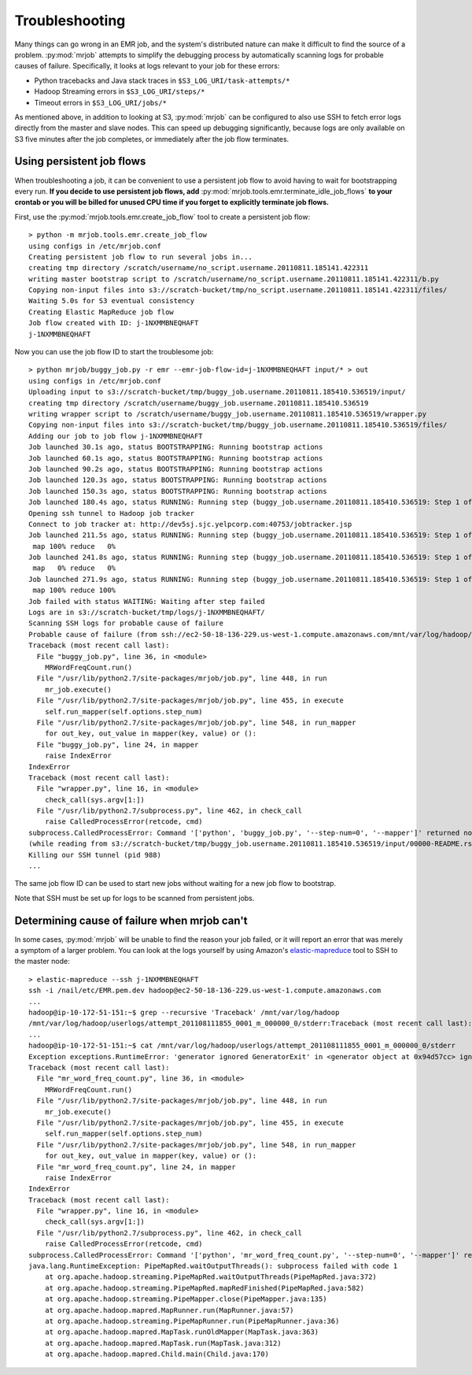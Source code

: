Troubleshooting
===============

Many things can go wrong in an EMR job, and the system's distributed nature
can make it difficult to find the source of a problem. :py:mod:`mrjob` attempts to
simplify the debugging process by automatically scanning logs for probable
causes of failure. Specifically, it looks at logs relevant to your job for
these errors:

* Python tracebacks and Java stack traces in ``$S3_LOG_URI/task-attempts/*``
* Hadoop Streaming errors in ``$S3_LOG_URI/steps/*``
* Timeout errors in ``$S3_LOG_URI/jobs/*``

As mentioned above, in addition to looking at S3, :py:mod:`mrjob` can be configured to
also use SSH to fetch error logs directly from the master and slave nodes.
This can speed up debugging significantly, because logs are only available on
S3 five minutes after the job completes, or immediately after the job flow
terminates.

Using persistent job flows
--------------------------

When troubleshooting a job, it can be convenient to use a persistent job flow
to avoid having to wait for bootstrapping every run. **If you decide to use
persistent job flows, add** :py:mod:`mrjob.tools.emr.terminate_idle_job_flows`
**to your crontab or you will be billed for unused CPU time if you forget to
explicitly terminate job flows.**

First, use the :py:mod:`mrjob.tools.emr.create_job_flow` tool to create a
persistent job flow::

    > python -m mrjob.tools.emr.create_job_flow
    using configs in /etc/mrjob.conf
    Creating persistent job flow to run several jobs in...
    creating tmp directory /scratch/username/no_script.username.20110811.185141.422311
    writing master bootstrap script to /scratch/username/no_script.username.20110811.185141.422311/b.py
    Copying non-input files into s3://scratch-bucket/tmp/no_script.username.20110811.185141.422311/files/
    Waiting 5.0s for S3 eventual consistency
    Creating Elastic MapReduce job flow
    Job flow created with ID: j-1NXMMBNEQHAFT
    j-1NXMMBNEQHAFT

Now you can use the job flow ID to start the troublesome job::

    > python mrjob/buggy_job.py -r emr --emr-job-flow-id=j-1NXMMBNEQHAFT input/* > out
    using configs in /etc/mrjob.conf
    Uploading input to s3://scratch-bucket/tmp/buggy_job.username.20110811.185410.536519/input/
    creating tmp directory /scratch/username/buggy_job.username.20110811.185410.536519
    writing wrapper script to /scratch/username/buggy_job.username.20110811.185410.536519/wrapper.py
    Copying non-input files into s3://scratch-bucket/tmp/buggy_job.username.20110811.185410.536519/files/
    Adding our job to job flow j-1NXMMBNEQHAFT
    Job launched 30.1s ago, status BOOTSTRAPPING: Running bootstrap actions
    Job launched 60.1s ago, status BOOTSTRAPPING: Running bootstrap actions
    Job launched 90.2s ago, status BOOTSTRAPPING: Running bootstrap actions
    Job launched 120.3s ago, status BOOTSTRAPPING: Running bootstrap actions
    Job launched 150.3s ago, status BOOTSTRAPPING: Running bootstrap actions
    Job launched 180.4s ago, status RUNNING: Running step (buggy_job.username.20110811.185410.536519: Step 1 of 1)
    Opening ssh tunnel to Hadoop job tracker
    Connect to job tracker at: http://dev5sj.sjc.yelpcorp.com:40753/jobtracker.jsp
    Job launched 211.5s ago, status RUNNING: Running step (buggy_job.username.20110811.185410.536519: Step 1 of 1)
     map 100% reduce   0%
    Job launched 241.8s ago, status RUNNING: Running step (buggy_job.username.20110811.185410.536519: Step 1 of 1)
     map   0% reduce   0%
    Job launched 271.9s ago, status RUNNING: Running step (buggy_job.username.20110811.185410.536519: Step 1 of 1)
     map 100% reduce 100%
    Job failed with status WAITING: Waiting after step failed
    Logs are in s3://scratch-bucket/tmp/logs/j-1NXMMBNEQHAFT/
    Scanning SSH logs for probable cause of failure
    Probable cause of failure (from ssh://ec2-50-18-136-229.us-west-1.compute.amazonaws.com/mnt/var/log/hadoop/userlogs/attempt_201108111855_0001_m_000001_3/stderr):
    Traceback (most recent call last):
      File "buggy_job.py", line 36, in <module>
        MRWordFreqCount.run()
      File "/usr/lib/python2.7/site-packages/mrjob/job.py", line 448, in run
        mr_job.execute()
      File "/usr/lib/python2.7/site-packages/mrjob/job.py", line 455, in execute
        self.run_mapper(self.options.step_num)
      File "/usr/lib/python2.7/site-packages/mrjob/job.py", line 548, in run_mapper
        for out_key, out_value in mapper(key, value) or ():
      File "buggy_job.py", line 24, in mapper
        raise IndexError
    IndexError
    Traceback (most recent call last):
      File "wrapper.py", line 16, in <module>
        check_call(sys.argv[1:])
      File "/usr/lib/python2.7/subprocess.py", line 462, in check_call
        raise CalledProcessError(retcode, cmd)
    subprocess.CalledProcessError: Command '['python', 'buggy_job.py', '--step-num=0', '--mapper']' returned non-zero exit status 1
    (while reading from s3://scratch-bucket/tmp/buggy_job.username.20110811.185410.536519/input/00000-README.rst)
    Killing our SSH tunnel (pid 988)
    ...


The same job flow ID can be used to start new jobs without waiting for a new
job flow to bootstrap.

Note that SSH must be set up for logs to be scanned from persistent jobs.

Determining cause of failure when mrjob can't
---------------------------------------------

In some cases, :py:mod:`mrjob` will be unable to find the reason your job
failed, or it will report an error that was merely a symptom of a larger
problem. You can look at the logs yourself by using Amazon's `elastic-mapreduce
<http://aws.amazon.com/developertools/2264>`_ tool to SSH to the master node::

    > elastic-mapreduce --ssh j-1NXMMBNEQHAFT
    ssh -i /nail/etc/EMR.pem.dev hadoop@ec2-50-18-136-229.us-west-1.compute.amazonaws.com
    ...
    hadoop@ip-10-172-51-151:~$ grep --recursive 'Traceback' /mnt/var/log/hadoop
    /mnt/var/log/hadoop/userlogs/attempt_201108111855_0001_m_000000_0/stderr:Traceback (most recent call last):
    ...
    hadoop@ip-10-172-51-151:~$ cat /mnt/var/log/hadoop/userlogs/attempt_201108111855_0001_m_000000_0/stderr
    Exception exceptions.RuntimeError: 'generator ignored GeneratorExit' in <generator object at 0x94d57cc> ignored
    Traceback (most recent call last):
      File "mr_word_freq_count.py", line 36, in <module>
        MRWordFreqCount.run()
      File "/usr/lib/python2.7/site-packages/mrjob/job.py", line 448, in run
        mr_job.execute()
      File "/usr/lib/python2.7/site-packages/mrjob/job.py", line 455, in execute
        self.run_mapper(self.options.step_num)
      File "/usr/lib/python2.7/site-packages/mrjob/job.py", line 548, in run_mapper
        for out_key, out_value in mapper(key, value) or ():
      File "mr_word_freq_count.py", line 24, in mapper
        raise IndexError
    IndexError
    Traceback (most recent call last):
      File "wrapper.py", line 16, in <module>
        check_call(sys.argv[1:])
      File "/usr/lib/python2.7/subprocess.py", line 462, in check_call
        raise CalledProcessError(retcode, cmd)
    subprocess.CalledProcessError: Command '['python', 'mr_word_freq_count.py', '--step-num=0', '--mapper']' returned non-zero exit status 1
    java.lang.RuntimeException: PipeMapRed.waitOutputThreads(): subprocess failed with code 1
        at org.apache.hadoop.streaming.PipeMapRed.waitOutputThreads(PipeMapRed.java:372)
        at org.apache.hadoop.streaming.PipeMapRed.mapRedFinished(PipeMapRed.java:582)
        at org.apache.hadoop.streaming.PipeMapper.close(PipeMapper.java:135)
        at org.apache.hadoop.mapred.MapRunner.run(MapRunner.java:57)
        at org.apache.hadoop.streaming.PipeMapRunner.run(PipeMapRunner.java:36)
        at org.apache.hadoop.mapred.MapTask.runOldMapper(MapTask.java:363)
        at org.apache.hadoop.mapred.MapTask.run(MapTask.java:312)
        at org.apache.hadoop.mapred.Child.main(Child.java:170)
